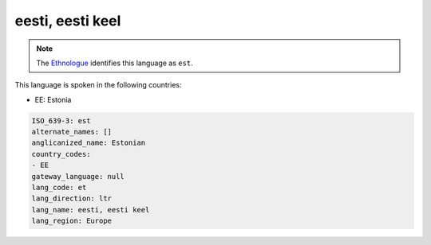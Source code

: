 .. _et:

eesti, eesti keel
=================

.. note:: The `Ethnologue <https://www.ethnologue.com/language/est>`_ identifies this language as ``est``.

This language is spoken in the following countries:

* EE: Estonia

.. code-block:: yaml

    ISO_639-3: est
    alternate_names: []
    anglicanized_name: Estonian
    country_codes:
    - EE
    gateway_language: null
    lang_code: et
    lang_direction: ltr
    lang_name: eesti, eesti keel
    lang_region: Europe
    
